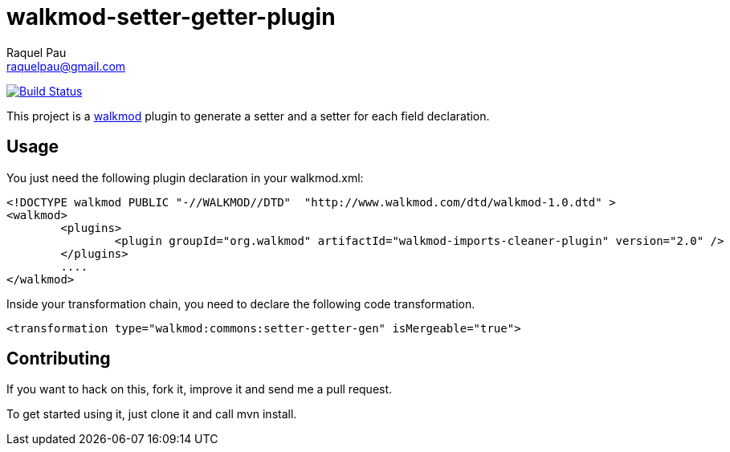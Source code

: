walkmod-setter-getter-plugin
=============================
Raquel Pau <raquelpau@gmail.com>

image:https://travis-ci.org/rpau/walkmod-setter-getter-plugin.svg?branch=master["Build Status", link="https://travis-ci.org/rpau/walkmod-setter-getter-plugin"]

This project is a http://www.walkmod.com[walkmod] plugin to generate a setter and a setter for each field declaration.

== Usage

You just need the following plugin declaration in your walkmod.xml:

----
<!DOCTYPE walkmod PUBLIC "-//WALKMOD//DTD"  "http://www.walkmod.com/dtd/walkmod-1.0.dtd" >
<walkmod>
	<plugins>
		<plugin groupId="org.walkmod" artifactId="walkmod-imports-cleaner-plugin" version="2.0" />
	</plugins>
	....
</walkmod>
----	 

Inside your transformation chain, you need to declare the following code transformation.

----
<transformation type="walkmod:commons:setter-getter-gen" isMergeable="true">
----

== Contributing

If you want to hack on this, fork it, improve it and send me a pull request.

To get started using it, just clone it and call mvn install.  


